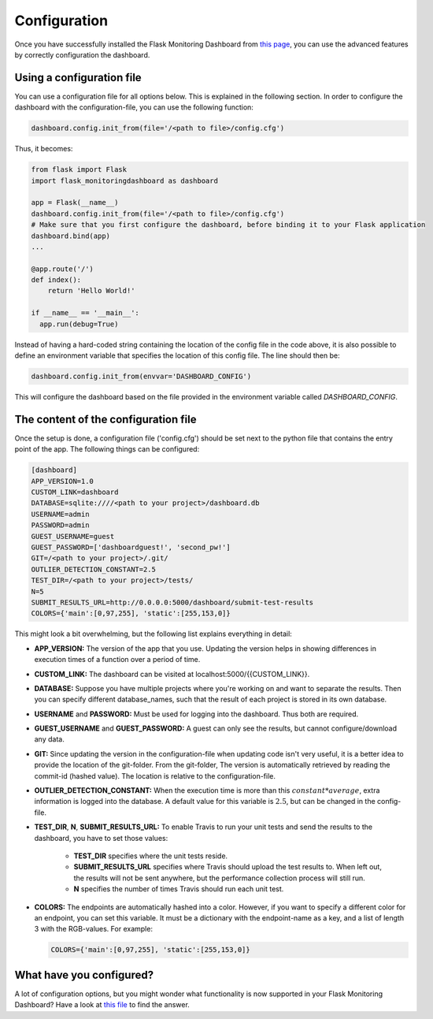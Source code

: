 Configuration
=============
Once you have successfully installed the Flask Monitoring Dashboard from `this page <installation.html>`_,
you can use the advanced features by correctly configuration the dashboard.

Using a configuration file
--------------------------
You can use a configuration file for all options below.
This is explained in the following section.
In order to configure the dashboard with the configuration-file, you can use the following function:

.. code-block:: python

   dashboard.config.init_from(file='/<path to file>/config.cfg')

Thus, it becomes:

.. code-block:: python

   from flask import Flask
   import flask_monitoringdashboard as dashboard

   app = Flask(__name__)
   dashboard.config.init_from(file='/<path to file>/config.cfg')
   # Make sure that you first configure the dashboard, before binding it to your Flask application
   dashboard.bind(app)
   ...

   @app.route('/')
   def index():
       return 'Hello World!'

   if __name__ == '__main__':
     app.run(debug=True)

Instead of having a hard-coded string containing the location of the config file in the code above, it is also possible
to define an environment variable that specifies the location of this config file.
The line should then be:

.. code-block:: python

   dashboard.config.init_from(envvar='DASHBOARD_CONFIG')

This will configure the dashboard based on the file provided in the environment variable called `DASHBOARD_CONFIG`.

The content of the configuration file
-------------------------------------
Once the setup is done, a configuration file ('config.cfg') should be set next to the python file that contains
the entry point of the app. The following things can be configured:

.. code-block:: python

   [dashboard]
   APP_VERSION=1.0
   CUSTOM_LINK=dashboard
   DATABASE=sqlite:////<path to your project>/dashboard.db
   USERNAME=admin
   PASSWORD=admin
   GUEST_USERNAME=guest
   GUEST_PASSWORD=['dashboardguest!', 'second_pw!']
   GIT=/<path to your project>/.git/
   OUTLIER_DETECTION_CONSTANT=2.5
   TEST_DIR=/<path to your project>/tests/
   N=5
   SUBMIT_RESULTS_URL=http://0.0.0.0:5000/dashboard/submit-test-results
   COLORS={'main':[0,97,255], 'static':[255,153,0]}

This might look a bit overwhelming, but the following list explains everything in detail:

- **APP_VERSION:** The version of the app that you use.
  Updating the version helps in showing differences in execution times of a function over a period of time.

- **CUSTOM_LINK:** The dashboard can be visited at localhost:5000/{{CUSTOM_LINK}}.

- **DATABASE:** Suppose you have multiple projects where you're working on and want to separate the results.
  Then you can specify different database_names, such that the result of each project is stored in its own database.

- **USERNAME** and **PASSWORD:** Must be used for logging into the dashboard.
  Thus both are required.

- **GUEST_USERNAME** and **GUEST_PASSWORD:** A guest can only see the results, but cannot configure/download any data.

- **GIT:** Since updating the version in the configuration-file when updating code isn't very useful,
  it is a better idea to provide the location of the git-folder.
  From the git-folder,
  The version is automatically retrieved by reading the commit-id (hashed value).
  The location is relative to the configuration-file.

- **OUTLIER_DETECTION_CONSTANT:** When the execution time is more than this :math:`constant * average`,
  extra information is logged into the database.
  A default value for this variable is :math:`2.5`, but can be changed in the config-file.

- **TEST_DIR**, **N**, **SUBMIT_RESULTS_URL:**
  To enable Travis to run your unit tests and send the results to the dashboard, you have to set those values:

    - **TEST_DIR** specifies where the unit tests reside.

    - **SUBMIT_RESULTS_URL** specifies where Travis should upload the test results to. When left out, the results will
      not be sent anywhere, but the performance collection process will still run.

    - **N** specifies the number of times Travis should run each unit test.

- **COLORS:** The endpoints are automatically hashed into a color.
  However, if you want to specify a different color for an endpoint, you can set this variable.
  It must be a dictionary with the endpoint-name as a key, and a list of length 3 with the RGB-values. For example:

  .. code-block:: python

     COLORS={'main':[0,97,255], 'static':[255,153,0]}

What have you configured?
-------------------------
A lot of configuration options, but you might wonder what functionality is now supported in your Flask Monitoring Dashboard?
Have a look at `this file <functionality.html>`_ to find the answer.
